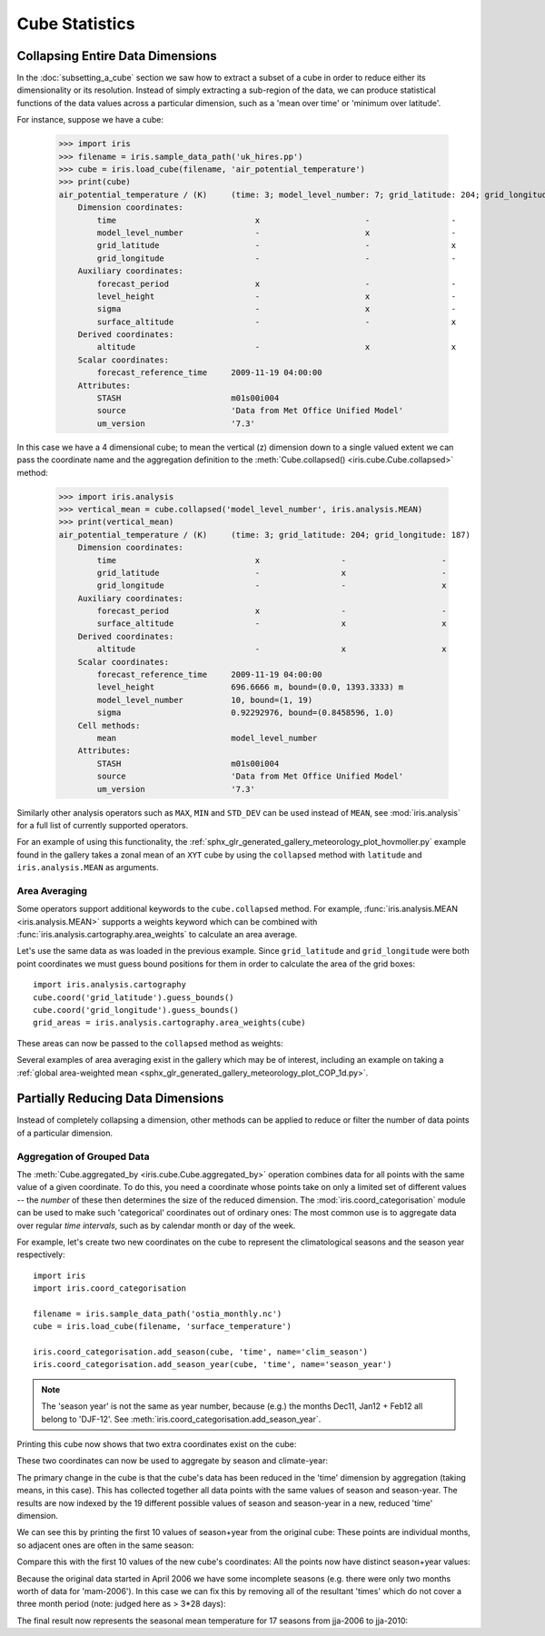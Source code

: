 .. _cube-statistics:

===============
Cube Statistics
===============

.. seealso::

    Relevant gallery example:
    :ref:`sphx_glr_generated_gallery_general_plot_zonal_means.py` (Collapsing)

.. _cube-statistics-collapsing:

Collapsing Entire Data Dimensions
---------------------------------

.. testsetup::

    import iris
    filename = iris.sample_data_path('uk_hires.pp')
    cube = iris.load_cube(filename, 'air_potential_temperature')

    import iris.analysis.cartography
    cube.coord('grid_latitude').guess_bounds()
    cube.coord('grid_longitude').guess_bounds()
    grid_areas = iris.analysis.cartography.area_weights(cube)


In the :doc:`subsetting_a_cube` section we saw how to extract a subset of a
cube in order to reduce either its dimensionality or its resolution.
Instead of simply extracting a sub-region of the data,
we can produce statistical functions of the data values
across a particular dimension,
such as a 'mean over time' or 'minimum over latitude'.

.. _cube-statistics_forecast_printout:

For instance, suppose we have a cube:

    >>> import iris
    >>> filename = iris.sample_data_path('uk_hires.pp')
    >>> cube = iris.load_cube(filename, 'air_potential_temperature')
    >>> print(cube)
    air_potential_temperature / (K)     (time: 3; model_level_number: 7; grid_latitude: 204; grid_longitude: 187)
        Dimension coordinates:
            time                             x                      -                 -                    -
            model_level_number               -                      x                 -                    -
            grid_latitude                    -                      -                 x                    -
            grid_longitude                   -                      -                 -                    x
        Auxiliary coordinates:
            forecast_period                  x                      -                 -                    -
            level_height                     -                      x                 -                    -
            sigma                            -                      x                 -                    -
            surface_altitude                 -                      -                 x                    x
        Derived coordinates:
            altitude                         -                      x                 x                    x
        Scalar coordinates:
            forecast_reference_time     2009-11-19 04:00:00
        Attributes:
            STASH                       m01s00i004
            source                      'Data from Met Office Unified Model'
            um_version                  '7.3'


In this case we have a 4 dimensional cube;
to mean the vertical (z) dimension down to a single valued extent
we can pass the coordinate name and the aggregation definition to the
:meth:`Cube.collapsed() <iris.cube.Cube.collapsed>` method:

    >>> import iris.analysis
    >>> vertical_mean = cube.collapsed('model_level_number', iris.analysis.MEAN)
    >>> print(vertical_mean)
    air_potential_temperature / (K)     (time: 3; grid_latitude: 204; grid_longitude: 187)
        Dimension coordinates:
            time                             x                 -                    -
            grid_latitude                    -                 x                    -
            grid_longitude                   -                 -                    x
        Auxiliary coordinates:
            forecast_period                  x                 -                    -
            surface_altitude                 -                 x                    x
        Derived coordinates:
            altitude                         -                 x                    x
        Scalar coordinates:
            forecast_reference_time     2009-11-19 04:00:00
            level_height                696.6666 m, bound=(0.0, 1393.3333) m
            model_level_number          10, bound=(1, 19)
            sigma                       0.92292976, bound=(0.8458596, 1.0)
        Cell methods:
            mean                        model_level_number
        Attributes:
            STASH                       m01s00i004
            source                      'Data from Met Office Unified Model'
            um_version                  '7.3'


Similarly other analysis operators such as ``MAX``, ``MIN`` and ``STD_DEV``
can be used instead of ``MEAN``, see :mod:`iris.analysis` for a full list
of currently supported operators.

For an example of using this functionality, the
:ref:`sphx_glr_generated_gallery_meteorology_plot_hovmoller.py`
example found
in the gallery takes a zonal mean of an ``XYT`` cube by using the
``collapsed`` method with ``latitude`` and ``iris.analysis.MEAN`` as arguments.

.. _cube-statistics-collapsing-average:

Area Averaging
^^^^^^^^^^^^^^

Some operators support additional keywords to the ``cube.collapsed`` method.
For example, :func:`iris.analysis.MEAN <iris.analysis.MEAN>` supports
a weights keyword which can be combined with
:func:`iris.analysis.cartography.area_weights` to calculate an area average.

Let's use the same data as was loaded in the previous example.
Since ``grid_latitude`` and ``grid_longitude`` were both point coordinates
we must guess bound positions for them
in order to calculate the area of the grid boxes::

    import iris.analysis.cartography
    cube.coord('grid_latitude').guess_bounds()
    cube.coord('grid_longitude').guess_bounds()
    grid_areas = iris.analysis.cartography.area_weights(cube)

These areas can now be passed to the ``collapsed`` method as weights:

.. doctest::

    >>> new_cube = cube.collapsed(['grid_longitude', 'grid_latitude'], iris.analysis.MEAN, weights=grid_areas)
    >>> print(new_cube)
    air_potential_temperature / (K)     (time: 3; model_level_number: 7)
        Dimension coordinates:
            time                             x                      -
            model_level_number               -                      x
        Auxiliary coordinates:
            forecast_period                  x                      -
            level_height                     -                      x
            sigma                            -                      x
        Derived coordinates:
            altitude                         -                      x
        Scalar coordinates:
            forecast_reference_time     2009-11-19 04:00:00
            grid_latitude               1.5145501 degrees, bound=(0.14430022, 2.8848) degrees
            grid_longitude              358.74948 degrees, bound=(357.494, 360.00497) degrees
            surface_altitude            399.625 m, bound=(-14.0, 813.25) m
        Cell methods:
            mean                        grid_longitude, grid_latitude
        Attributes:
            STASH                       m01s00i004
            source                      'Data from Met Office Unified Model'
            um_version                  '7.3'

Several examples of area averaging exist in the gallery which may be of interest,
including an example on taking a :ref:`global area-weighted mean
<sphx_glr_generated_gallery_meteorology_plot_COP_1d.py>`.

.. _cube-statistics-aggregated-by:

Partially Reducing Data Dimensions
----------------------------------

Instead of completely collapsing a dimension, other methods can be applied
to reduce or filter the number of data points of a particular dimension.


Aggregation of Grouped Data
^^^^^^^^^^^^^^^^^^^^^^^^^^^

The :meth:`Cube.aggregated_by <iris.cube.Cube.aggregated_by>` operation
combines data for all points with the same value of a given coordinate.
To do this, you need a coordinate whose points take on only a limited set
of different values -- the *number* of these then determines the size of the
reduced dimension.
The :mod:`iris.coord_categorisation` module can be used to make such
'categorical' coordinates out of ordinary ones: The most common use is
to aggregate data over regular *time intervals*,
such as by calendar month or day of the week.

For example, let's create two new coordinates on the cube
to represent the climatological seasons and the season year respectively::

    import iris
    import iris.coord_categorisation

    filename = iris.sample_data_path('ostia_monthly.nc')
    cube = iris.load_cube(filename, 'surface_temperature')

    iris.coord_categorisation.add_season(cube, 'time', name='clim_season')
    iris.coord_categorisation.add_season_year(cube, 'time', name='season_year')



.. note::

    The 'season year' is not the same as year number, because (e.g.) the months
    Dec11, Jan12 + Feb12 all belong to 'DJF-12'.
    See :meth:`iris.coord_categorisation.add_season_year`.


.. testsetup:: aggregation

    import datetime
    import iris

    filename = iris.sample_data_path('ostia_monthly.nc')
    cube = iris.load_cube(filename, 'surface_temperature')

    import iris.coord_categorisation
    iris.coord_categorisation.add_season(cube, 'time', name='clim_season')
    iris.coord_categorisation.add_season_year(cube, 'time', name='season_year')

    annual_seasonal_mean = cube.aggregated_by(
         ['clim_season', 'season_year'],
         iris.analysis.MEAN)


Printing this cube now shows that two extra coordinates exist on the cube:

.. doctest:: aggregation

    >>> print(cube)
    surface_temperature / (K)           (time: 54; latitude: 18; longitude: 432)
        Dimension coordinates:
            time                             x             -              -
            latitude                         -             x              -
            longitude                        -             -              x
        Auxiliary coordinates:
            clim_season                      x             -              -
            forecast_reference_time          x             -              -
            season_year                      x             -              -
        Scalar coordinates:
            forecast_period             0 hours
        Cell methods:
            mean                        month, year
        Attributes:
            Conventions                 'CF-1.5'
            STASH                       m01s00i024


These two coordinates can now be used to aggregate by season and climate-year:

.. doctest:: aggregation

    >>> annual_seasonal_mean = cube.aggregated_by(
    ...     ['clim_season', 'season_year'],
    ...     iris.analysis.MEAN)
    >>> print(repr(annual_seasonal_mean))
    <iris 'Cube' of surface_temperature / (K) (time: 19; latitude: 18; longitude: 432)>

The primary change in the cube is that the cube's data has been
reduced in the 'time' dimension by aggregation (taking means, in this case).
This has collected together all data points with the same values of season and
season-year.
The results are now indexed by the 19 different possible values of season and
season-year in a new, reduced 'time' dimension.

We can see this by printing the first 10 values of season+year
from the original cube:  These points are individual months,
so adjacent ones are often in the same season:

.. doctest:: aggregation
    :options: +NORMALIZE_WHITESPACE

    >>> for season, year in zip(cube.coord('clim_season')[:10].points,
    ...                         cube.coord('season_year')[:10].points):
    ...     print(season + ' ' + str(year))
    mam 2006
    mam 2006
    jja 2006
    jja 2006
    jja 2006
    son 2006
    son 2006
    son 2006
    djf 2007
    djf 2007

Compare this with the first 10 values of the new cube's coordinates:
All the points now have distinct season+year values:

.. doctest:: aggregation
    :options: +NORMALIZE_WHITESPACE

    >>> for season, year in zip(
    ...         annual_seasonal_mean.coord('clim_season')[:10].points,
    ...         annual_seasonal_mean.coord('season_year')[:10].points):
    ...     print(season + ' ' + str(year))
    mam 2006
    jja 2006
    son 2006
    djf 2007
    mam 2007
    jja 2007
    son 2007
    djf 2008
    mam 2008
    jja 2008

Because the original data started in April 2006 we have some incomplete seasons
(e.g. there were only two months worth of data for 'mam-2006').
In this case we can fix this by removing all of the resultant 'times' which
do not cover a three month period (note: judged here as > 3*28 days):

.. doctest:: aggregation

    >>> tdelta_3mth = datetime.timedelta(hours=3*28*24.0)
    >>> spans_three_months = lambda t: (t.bound[1] - t.bound[0]) > tdelta_3mth
    >>> three_months_bound = iris.Constraint(time=spans_three_months)
    >>> full_season_means = annual_seasonal_mean.extract(three_months_bound)
    >>> full_season_means
    <iris 'Cube' of surface_temperature / (K) (time: 17; latitude: 18; longitude: 432)>

The final result now represents the seasonal mean temperature for 17 seasons
from jja-2006 to jja-2010:

.. doctest:: aggregation
    :options: +NORMALIZE_WHITESPACE

    >>> for season, year in zip(full_season_means.coord('clim_season').points,
    ...                         full_season_means.coord('season_year').points):
    ...     print(season + ' ' + str(year))
    jja 2006
    son 2006
    djf 2007
    mam 2007
    jja 2007
    son 2007
    djf 2008
    mam 2008
    jja 2008
    son 2008
    djf 2009
    mam 2009
    jja 2009
    son 2009
    djf 2010
    mam 2010
    jja 2010

